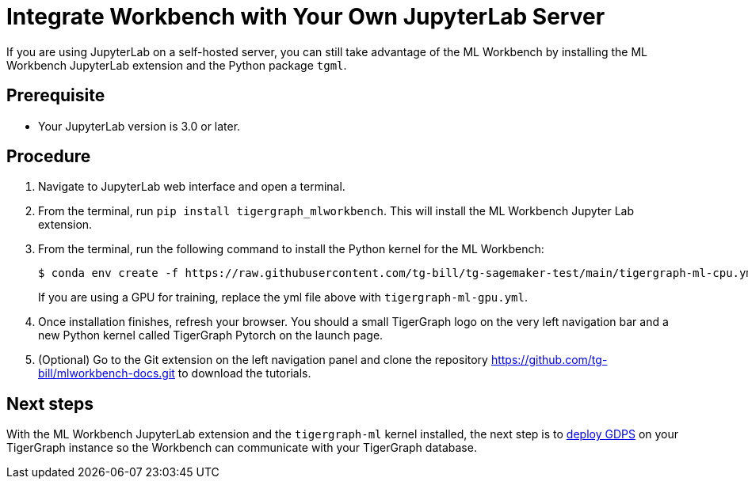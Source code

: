 = Integrate Workbench with Your Own JupyterLab Server

If you are using JupyterLab on a self-hosted server, you can still take advantage of the ML Workbench by installing the ML Workbench JupyterLab extension and the Python package `tgml`.


== Prerequisite
* Your JupyterLab version is 3.0 or later.

== Procedure

. Navigate to JupyterLab web interface and open a terminal.
. From the terminal, run `pip install tigergraph_mlworkbench`.
This will install the ML Workbench Jupyter Lab extension.
. From the terminal, run the following command to install the Python kernel for the ML Workbench:
+
[.wrap,console]
----
$ conda env create -f https://raw.githubusercontent.com/tg-bill/tg-sagemaker-test/main/tigergraph-ml-cpu.yml && conda activate tigergraph-ml && python -m ipykernel install --user --name tigergraph-ml --display-name "TigerGraph Pytorch"
----
+
If you are using a GPU for training, replace the yml file above with `tigergraph-ml-gpu.yml`.
. Once installation finishes, refresh your browser.
You should a small TigerGraph logo on the very left navigation bar and a new Python kernel called TigerGraph Pytorch on the launch page.
. (Optional) Go to the Git extension on the left navigation panel and clone the repository https://github.com/tg-bill/mlworkbench-docs.git to download the tutorials.

== Next steps

With the ML Workbench JupyterLab extension and the `tigergraph-ml` kernel installed, the next step is to xref:deploy-gdps.adoc[deploy GDPS] on your TigerGraph instance so the Workbench can communicate with your TigerGraph database.
